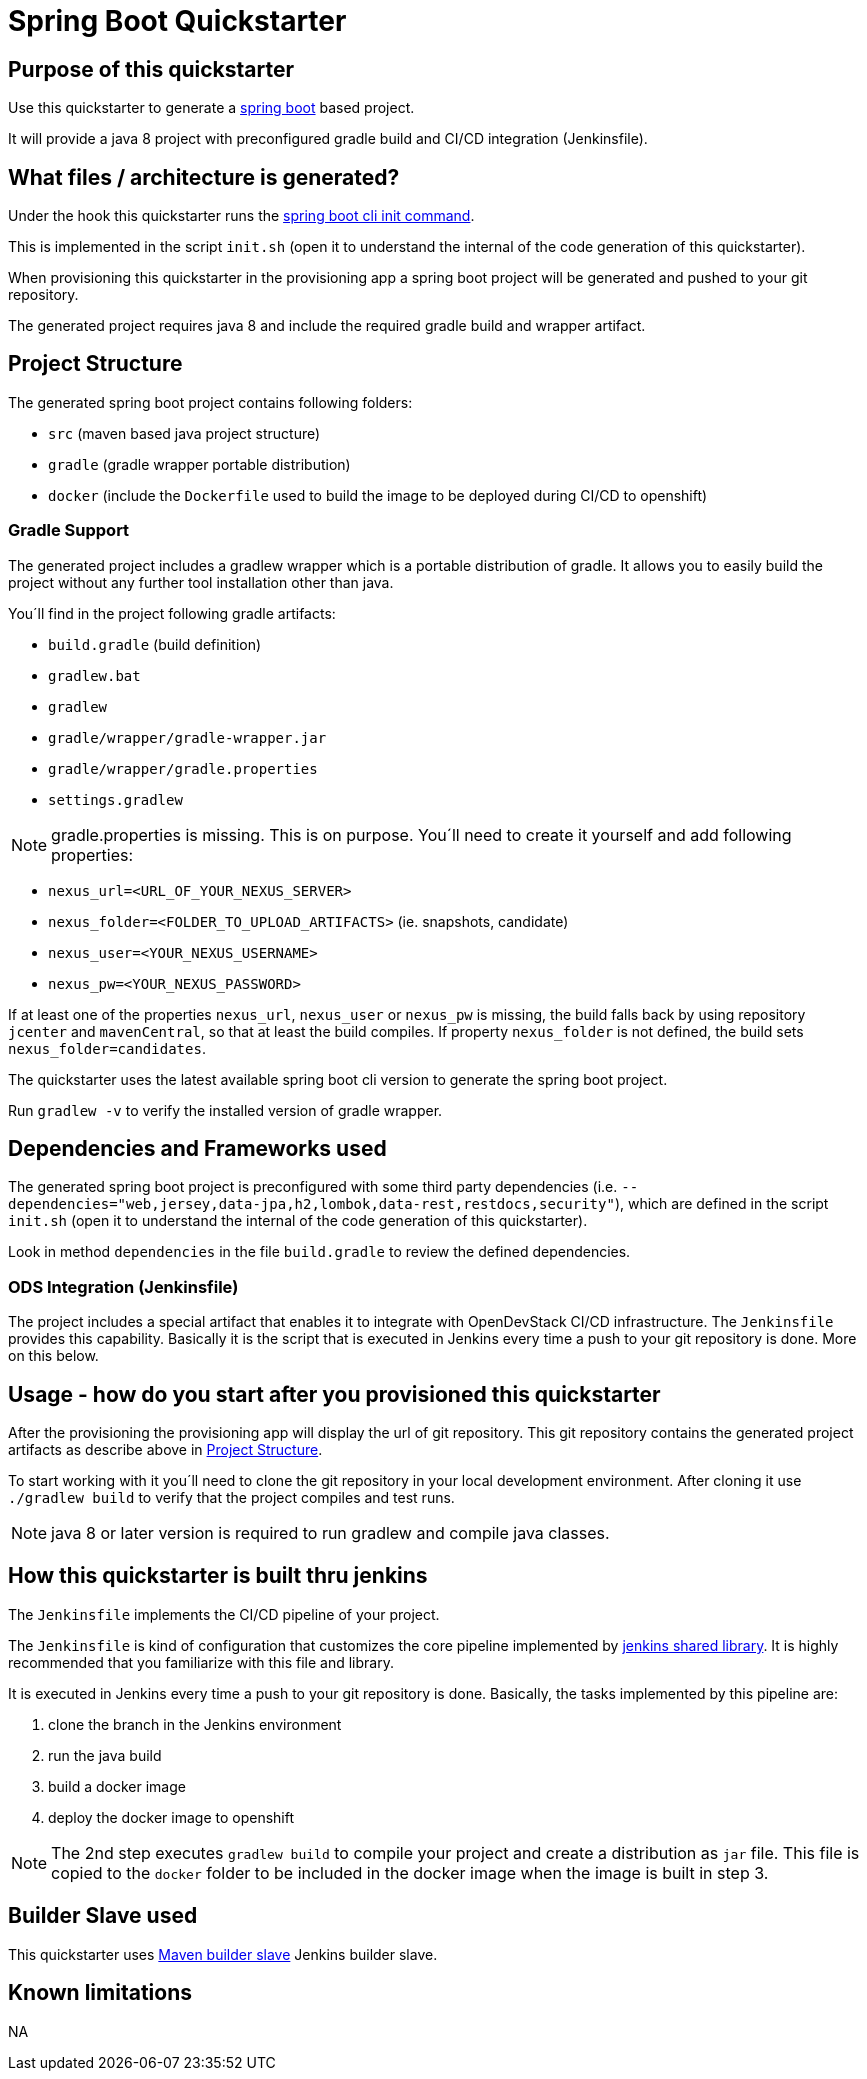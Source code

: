 = Spring Boot Quickstarter

== Purpose of this quickstarter

Use this quickstarter to generate a https://www.tutorialspoint.com/spring_boot/index.htm[spring boot] based project.

It will provide a java 8 project with preconfigured gradle build and CI/CD integration (Jenkinsfile).

== What files / architecture is generated?

Under the hook this quickstarter runs the https://docs.spring.io/spring-boot/docs/current/reference/htmlsingle/#cli-init[spring boot cli init command].

This is implemented in the script `init.sh` (open it to understand the internal of the code generation of this quickstarter).

When provisioning this quickstarter in the provisioning app a spring boot project will be generated and pushed to your git repository.

The generated project requires java 8 and include the required gradle build and wrapper artifact.

== Project Structure

The generated spring boot project contains following folders:

* `src` (maven based java project structure)
* `gradle` (gradle wrapper portable distribution)
* `docker` (include the `Dockerfile` used to build the image to be deployed during CI/CD to openshift)

=== Gradle Support

The generated project includes a gradlew wrapper which is a portable distribution of gradle.
It allows you to easily build the project without any further tool installation other than java.

You´ll find in the project following gradle artifacts:

* `build.gradle` (build definition)
* `gradlew.bat`
* `gradlew`
* `gradle/wrapper/gradle-wrapper.jar`
* `gradle/wrapper/gradle.properties`
* `settings.gradlew`

NOTE: gradle.properties is missing. This is on purpose. You´ll need to create it yourself and add following properties:

* `nexus_url=<URL_OF_YOUR_NEXUS_SERVER>`
* `nexus_folder=<FOLDER_TO_UPLOAD_ARTIFACTS>` (ie. snapshots, candidate)
* `nexus_user=<YOUR_NEXUS_USERNAME>`
* `nexus_pw=<YOUR_NEXUS_PASSWORD>`

If at least one of the properties `nexus_url`, `nexus_user` or  `nexus_pw` is missing, the build falls back by using repository `jcenter` and `mavenCentral`, so that at least the build compiles.
If property `nexus_folder` is not defined, the build sets `nexus_folder=candidates`.

The quickstarter uses the latest available spring boot cli version to generate the spring boot project.

Run `gradlew -v` to verify the installed version of gradle wrapper.

== Dependencies and Frameworks used

The generated spring boot project is preconfigured with some third party dependencies (i.e. `--dependencies="web,jersey,data-jpa,h2,lombok,data-rest,restdocs,security"`), which are defined in the script `init.sh` (open it to understand the internal of the code generation of this quickstarter).

Look in method `dependencies` in the file `build.gradle` to review the defined dependencies.

=== ODS Integration (Jenkinsfile)

The project includes a special artifact that enables it to integrate with OpenDevStack CI/CD infrastructure.
The `Jenkinsfile` provides this capability.
Basically it is the script that is executed in Jenkins every time a push to your git repository is done. More on this below.

== Usage - how do you start after you provisioned this quickstarter

After the provisioning the provisioning app will display the url of git repository.
This git repository contains the generated project artifacts as describe above in <<project-structure,Project Structure>>.

To start working with it you´ll need to clone the git repository in your local development environment.
After cloning it use `./gradlew build` to verify that the project compiles and test runs.

NOTE: java 8 or later version is required to run gradlew and compile java classes.

== How this quickstarter is built thru jenkins

The `Jenkinsfile` implements the CI/CD pipeline of your project.

The `Jenkinsfile` is kind of configuration that customizes the core pipeline implemented by https://github.com/opendevstack/ods-jenkins-shared-library[jenkins shared library].
It is highly recommended that you familiarize with this file and library.

It is executed in Jenkins every time a push to your git repository is done.
Basically, the tasks implemented by this pipeline are:

. clone the branch in the Jenkins environment
. run the java build
. build a docker image
. deploy the docker image to openshift

NOTE: The 2nd step executes `gradlew build` to compile your project and create a distribution as `jar` file.
This file is copied to the `docker` folder to be included in the docker image when the image is built in step 3.

== Builder Slave used

This quickstarter uses
https://github.com/opendevstack/ods-project-quickstarters/tree/master/jenkins-slaves/maven[Maven builder slave] Jenkins builder slave.

== Known limitations

NA
